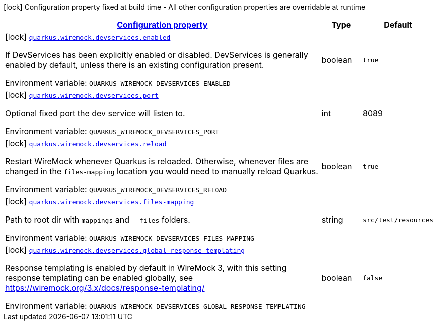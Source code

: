 :summaryTableId: quarkus-wiremock
[.configuration-legend]
icon:lock[title=Fixed at build time] Configuration property fixed at build time - All other configuration properties are overridable at runtime
[.configuration-reference.searchable, cols="80,.^10,.^10"]
|===

h|[[quarkus-wiremock_configuration]]link:#quarkus-wiremock_configuration[Configuration property]

h|Type
h|Default

a|icon:lock[title=Fixed at build time] [[quarkus-wiremock_quarkus.wiremock.devservices.enabled]]`link:#quarkus-wiremock_quarkus.wiremock.devservices.enabled[quarkus.wiremock.devservices.enabled]`

[.description]
--
If DevServices has been explicitly enabled or disabled. DevServices is generally enabled by default, unless there is an existing configuration present.

ifdef::add-copy-button-to-env-var[]
Environment variable: env_var_with_copy_button:+++QUARKUS_WIREMOCK_DEVSERVICES_ENABLED+++[]
endif::add-copy-button-to-env-var[]
ifndef::add-copy-button-to-env-var[]
Environment variable: `+++QUARKUS_WIREMOCK_DEVSERVICES_ENABLED+++`
endif::add-copy-button-to-env-var[]
--|boolean
|`true`

a|icon:lock[title=Fixed at build time] [[quarkus-wiremock_quarkus.wiremock.devservices.port]]`link:#quarkus-wiremock_quarkus.wiremock.devservices.port[quarkus.wiremock.devservices.port]`

[.description]
--
Optional fixed port the dev service will listen to.

ifdef::add-copy-button-to-env-var[]
Environment variable: env_var_with_copy_button:+++QUARKUS_wiremock_DEVSERVICES_PORT+++[]
endif::add-copy-button-to-env-var[]
ifndef::add-copy-button-to-env-var[]
Environment variable: `+++QUARKUS_WIREMOCK_DEVSERVICES_PORT+++`
endif::add-copy-button-to-env-var[]
--|int
|8089

a|icon:lock[title=Fixed at build time] [[quarkus-wiremock_quarkus.wiremock.devservices.reload]]`link:#quarkus-wiremock_quarkus.wiremock.devservices.reload[quarkus.wiremock.devservices.reload]`

[.description]
--
Restart WireMock whenever Quarkus is reloaded. Otherwise, whenever files are changed in the `files-mapping` location you would need to manually
reload Quarkus.

ifdef::add-copy-button-to-env-var[]
Environment variable: env_var_with_copy_button:+++QUARKUS_WIREMOCK_DEVSERVICES_RELOAD+++[]
endif::add-copy-button-to-env-var[]
ifndef::add-copy-button-to-env-var[]
Environment variable: `+++QUARKUS_WIREMOCK_DEVSERVICES_RELOAD+++`
endif::add-copy-button-to-env-var[]
--|boolean
|`true`

a|icon:lock[title=Fixed at build time] [[quarkus-wiremock_quarkus.wiremock.devservices.files-mapping]]`link:#quarkus-wiremock_quarkus.wiremock.devservices.files-mapping[quarkus.wiremock.devservices.files-mapping]`

[.description]
--
Path to root dir with `mappings` and `__files` folders.

ifdef::add-copy-button-to-env-var[]
Environment variable: env_var_with_copy_button:+++QUARKUS_WIREMOCK_DEVSERVICES_FILES_MAPPING+++[]
endif::add-copy-button-to-env-var[]
ifndef::add-copy-button-to-env-var[]
Environment variable: `+++QUARKUS_WIREMOCK_DEVSERVICES_FILES_MAPPING+++`
endif::add-copy-button-to-env-var[]
--|string
|`src/test/resources`

a|icon:lock[title=Fixed at build time] [[quarkus-wiremock_quarkus.wiremock.devservices.global-response-templating]]`link:#quarkus-wiremock_quarkus.wiremock.devservices.global-response-templating[quarkus.wiremock.devservices.global-response-templating]`

[.description]
--
Response templating is enabled by default in WireMock 3,
with this setting response templating can be enabled globally,
see https://wiremock.org/3.x/docs/response-templating/[https://wiremock.org/3.x/docs/response-templating/]

ifdef::add-copy-button-to-env-var[]
Environment variable: env_var_with_copy_button:+++QUARKUS_WIREMOCK_DEVSERVICES_GLOBAL_RESPONSE_TEMPLATING+++[]
endif::add-copy-button-to-env-var[]
ifndef::add-copy-button-to-env-var[]
Environment variable: `+++QUARKUS_WIREMOCK_DEVSERVICES_GLOBAL_RESPONSE_TEMPLATING+++`
endif::add-copy-button-to-env-var[]
--|boolean
|`false`

|===
